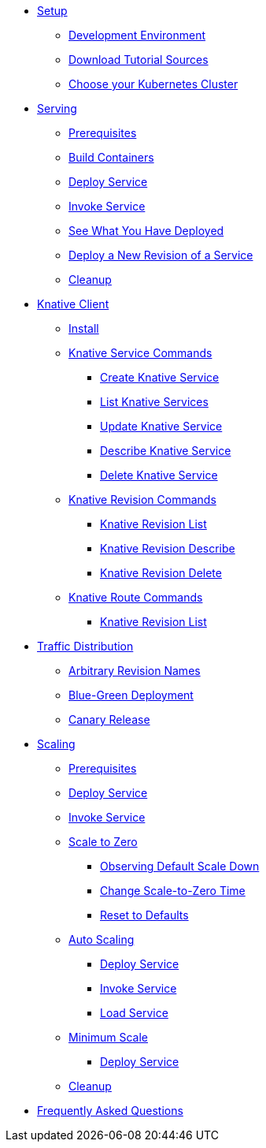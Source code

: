 ifdef::workshop[]
* xref:setup.adoc#kubernetes-cluster[Setup]
endif::[]
ifndef::workshop[]
* xref:setup.adoc[Setup]
** xref:setup.adoc#tutorial-dev-env[Development Environment]
** xref:setup.adoc#download-tutorial-sources[Download Tutorial Sources]
endif::[]
** xref:setup.adoc#kubernetes-cluster[Choose your Kubernetes Cluster]


* xref:basic-fundas.adoc[Serving]
ifndef::workshop[]
** xref:basic-fundas.adoc#basics-prerequisite[Prerequisites]
** xref:basic-fundas.adoc#basics-build-containers[Build Containers]
endif::[]
** xref:basic-fundas.adoc#basics-deploy-service[Deploy Service]
** xref:basic-fundas.adoc#basics-invoke-service[Invoke Service]
** xref:basic-fundas.adoc#basics-see-what-you-have-deployed[See What You Have Deployed]
** xref:basic-fundas.adoc#deploying-new-revision[Deploy a New Revision of a Service]
** xref:basic-fundas.adoc#basics-cleanup[Cleanup]

ifndef::workshop[]
* xref:knative-client.adoc[Knative Client]
** xref:knative-client.adoc#kn-install[Install]
** xref:knative-client.adoc#kn-ksvc[Knative Service Commands]
*** xref:knative-client.adoc#kn-create-ksvc[Create Knative Service]
*** xref:knative-client.adoc#kn-list-services[List Knative Services]
*** xref:knative-client.adoc#kn-update-ksvc[Update Knative Service]
*** xref:knative-client.adoc#kn-desc-ksvc[Describe Knative Service]
*** xref:knative-client.adoc#kn-delete-ksvc[Delete Knative Service]
** xref:knative-client.adoc#kn-revisons[Knative Revision Commands]
*** xref:knative-client.adoc#kn-revisions-list[Knative Revision List]
*** xref:knative-client.adoc#kn-revisions-desc[Knative Revision Describe]
*** xref:knative-client.adoc#kn-revisions-delete[Knative Revision Delete]
** xref:knative-client.adoc#kn-routes[Knative Route Commands]
*** xref:knative-client.adoc#kn-route-list[Knative Revision List]
endif::[]

* xref:traffic-distribution.adoc[Traffic Distribution]
** xref:traffic-distribution.adoc#deploying-revisions[Arbitrary Revision Names]
** xref:traffic-distribution.adoc#blue-green[Blue-Green Deployment]
** xref:traffic-distribution.adoc#canary-release[Canary Release]

ifdef::workshop[]
* xref:scaling.adoc[Auto Scaling]
endif::[]

ifndef::workshop[]
* xref:scaling.adoc[Scaling]
** xref:scaling.adoc#scaling-prerequisite[Prerequisites]
endif::[]
** xref:scaling.adoc#scaling-deploy-service[Deploy Service]
** xref:scaling.adoc#scaling-invoke-service[Invoke Service]
** xref:scaling.adoc#scaling-scale-to-zero[Scale to Zero]
ifndef::workshop[]
*** xref:scaling.adoc#scaling-observer-scale-to-zero[Observing Default Scale Down]
*** xref:scaling.adoc#scaling-observer-scale-to-zero-1m[Change Scale-to-Zero Time]
*** xref:scaling.adoc#scaling-reset-to-defaults[Reset to Defaults]
endif::[]
** xref:scaling.adoc#scaling-auto-scaling[Auto Scaling]
*** xref:scaling.adoc#scaling-autoscaling-deploy-service[Deploy Service]
*** xref:scaling.adoc#scaling-autoscaling-invoke-service[Invoke Service]
*** xref:scaling.adoc#scaling-load-service[Load Service]
** xref:scaling.adoc#scaling-min-scale[Minimum Scale]
*** xref:scaling.adoc#scaling-deploy-service-minscale[Deploy Service]
** xref:scaling.adoc#scaling-cleanup[Cleanup]

* xref:faq.adoc[Frequently Asked Questions]
